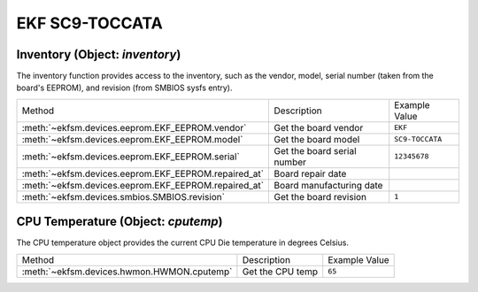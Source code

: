 ================
EKF SC9-TOCCATA
================

Inventory (Object: `inventory`)
===============================

The inventory function provides access to the inventory, such as the
vendor, model, serial number (taken from the board's EEPROM), and revision (from SMBIOS sysfs entry).


+------------------------------------------------------+-----------------------------+-----------------+
| Method                                               | Description                 | Example Value   |
+------------------------------------------------------+-----------------------------+-----------------+
| :meth:`~ekfsm.devices.eeprom.EKF_EEPROM.vendor`      | Get the board vendor        | ``EKF``         |
+------------------------------------------------------+-----------------------------+-----------------+
| :meth:`~ekfsm.devices.eeprom.EKF_EEPROM.model`       | Get the board model         | ``SC9-TOCCATA`` |
+------------------------------------------------------+-----------------------------+-----------------+
| :meth:`~ekfsm.devices.eeprom.EKF_EEPROM.serial`      | Get the board serial number | ``12345678``    |
+------------------------------------------------------+-----------------------------+-----------------+
| :meth:`~ekfsm.devices.eeprom.EKF_EEPROM.repaired_at` | Board repair date           |                 |
+------------------------------------------------------+-----------------------------+-----------------+
| :meth:`~ekfsm.devices.eeprom.EKF_EEPROM.repaired_at` | Board manufacturing date    |                 |
+------------------------------------------------------+-----------------------------+-----------------+
| :meth:`~ekfsm.devices.smbios.SMBIOS.revision`        | Get the board revision      | ``1``           |
+------------------------------------------------------+-----------------------------+-----------------+


CPU Temperature (Object: `cputemp`)
===================================

The CPU temperature object provides the current CPU Die temperature in degrees Celsius.



+--------------------------------------------+------------------+---------------+
| Method                                     | Description      | Example Value |
+--------------------------------------------+------------------+---------------+
| :meth:`~ekfsm.devices.hwmon.HWMON.cputemp` | Get the CPU temp | ``65``        |
+--------------------------------------------+------------------+---------------+
